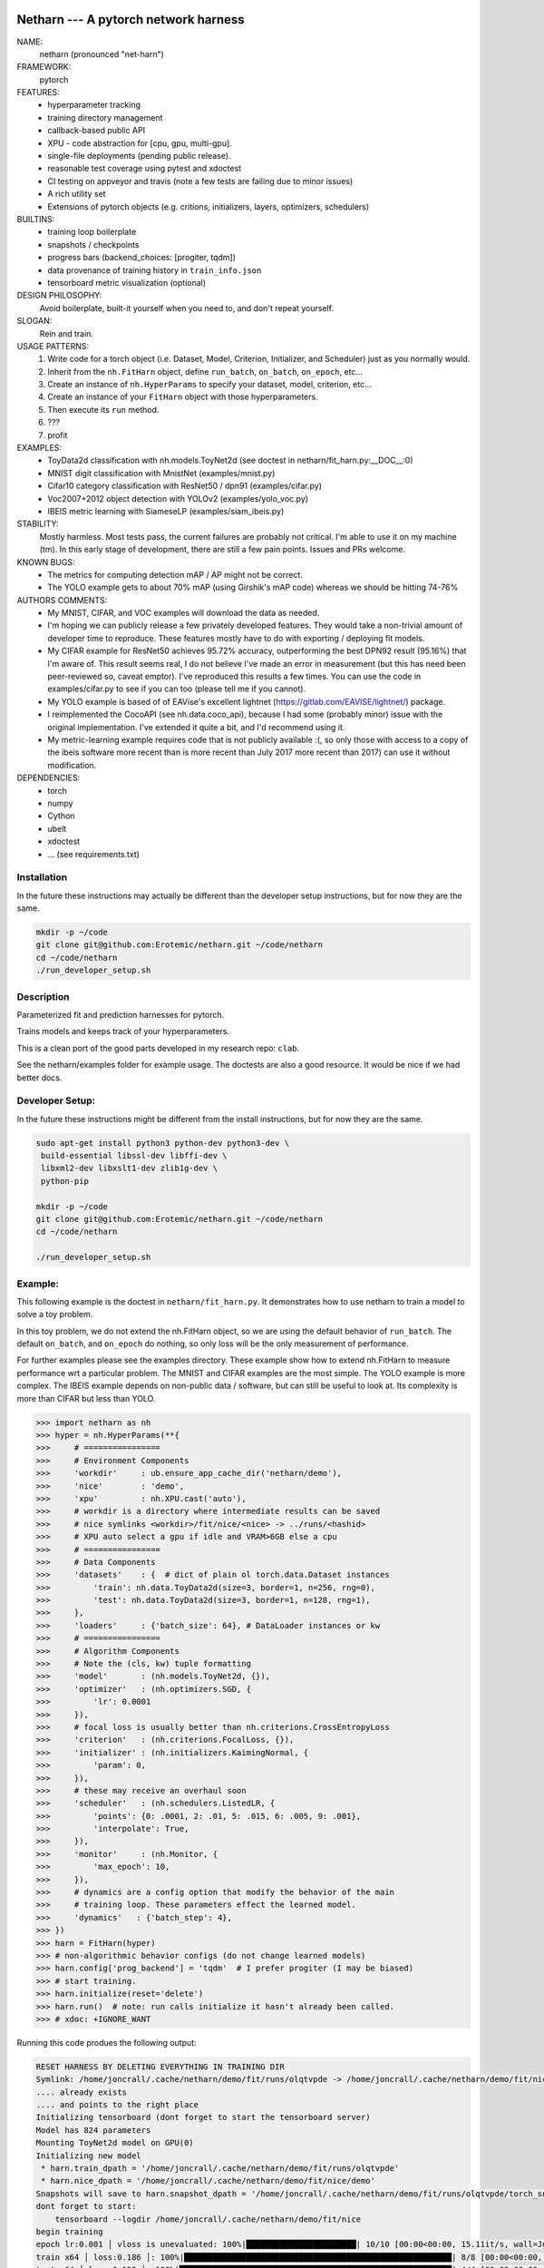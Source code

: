 |Travis| |Codecov| |Appveyor| |Pypi|


Netharn --- A pytorch network harness
-------

NAME:
    netharn (pronounced "net-harn")
FRAMEWORK:
    pytorch
FEATURES: 
    * hyperparameter tracking
    * training directory management
    * callback-based public API 
    * XPU - code abstraction for [cpu, gpu, multi-gpu].
    * single-file deployments (pending public release).
    * reasonable test coverage using pytest and xdoctest
    * CI testing on appveyor and travis (note a few tests are failing due to minor issues)
    * A rich utility set
    * Extensions of pytorch objects (e.g. critions, initializers, layers,
      optimizers, schedulers)
BUILTINS:
   - training loop boilerplate
   - snapshots / checkpoints
   - progress bars (backend_choices: [progiter, tqdm])
   - data provenance of training history in ``train_info.json``
   - tensorboard metric visualization (optional)
DESIGN PHILOSOPHY: 
   Avoid boilerplate, built-it yourself when you need to, and don't repeat yourself.
SLOGAN: 
    Rein and train.
USAGE PATTERNS:
    (1) Write code for a torch object  (i.e. Dataset, Model, Criterion, Initializer, and Scheduler) just as you normally would.
    (2) Inherit from the ``nh.FitHarn`` object, define ``run_batch``, ``on_batch``, ``on_epoch``, etc...
    (3) Create an instance of ``nh.HyperParams`` to specify your dataset, model, criterion, etc...
    (4) Create an instance of your ``FitHarn`` object with those hyperparameters.
    (5) Then execute its ``run`` method.
    (6) ???
    (7) profit
EXAMPLES:
    * ToyData2d classification with nh.models.ToyNet2d (see doctest in netharn/fit_harn.py:__DOC__:0)
    * MNIST digit classification with MnistNet (examples/mnist.py)
    * Cifar10 category classification with ResNet50 / dpn91 (examples/cifar.py)
    * Voc2007+2012 object detection with YOLOv2 (examples/yolo_voc.py)
    * IBEIS metric learning with SiameseLP (examples/siam_ibeis.py)
STABILITY:
   Mostly harmless. Most tests pass, the current failures are probably not
   critical. I'm able to use it on my machine (tm). In this early stage of
   development, there are still a few pain points. Issues and PRs welcome.
KNOWN BUGS:
   * The metrics for computing detection mAP / AP might not be correct.
   * The YOLO example gets to about 70% mAP (using Girshik's mAP code) whereas we should be hitting 74-76%
AUTHORS COMMENTS:
   * My MNIST, CIFAR, and VOC examples will download the data as needed.
   * I'm hoping we can publicly release a few privately developed features.
     They would take a non-trivial amount of developer time to reproduce. These
     features mostly have to do with exporting / deploying fit models.
   * My CIFAR example for ResNet50 achieves 95.72% accuracy, outperforming the
     best DPN92 result (95.16%) that I'm aware of.
     This result seems real, I do not believe I've made an error in measurement
     (but this has need been peer-reviewed so, caveat emptor).  I've reproduced
     this results a few times. You can use the code in examples/cifar.py to see
     if you can too (please tell me if you cannot). 
   * My YOLO example is based of of EAVise's excellent lightnet (https://gitlab.com/EAVISE/lightnet/) package.
   * I reimplemented the CocoAPI (see nh.data.coco_api), because I had some
     (probably minor) issue with the original implementation. I've extended it
     quite a bit, and I'd recommend using it.
   * My metric-learning example requires code that is not publicly available
     :(, so only those with access to a copy of the ibeis software more recent than
     is more
     recent than July 2017
     more recent
     than 2017) can use it without modification.
DEPENDENCIES:
    * torch
    * numpy
    * Cython
    * ubelt
    * xdoctest
    * ... (see requirements.txt)

Installation
============

In the future these instructions may actually be different than the developer
setup instructions, but for now they are the same.

.. code-block:: bash

    mkdir -p ~/code
    git clone git@github.com:Erotemic/netharn.git ~/code/netharn
    cd ~/code/netharn
    ./run_developer_setup.sh

Description
===========

Parameterized fit and prediction harnesses for pytorch.

Trains models and keeps track of your hyperparameters.

This is a clean port of the good parts developed in my research repo: ``clab``. 

See the netharn/examples folder for example usage. The doctests are also a good
resource. It would be nice if we had better docs.


.. |TravisOld| image:: https://img.shields.io/travis/Erotemic/netharn/master.svg?label=Travis%20CI
   :target: https://travis-ci.org/Erotemic/netharn
.. |Travis| image:: https://img.shields.io/travis/Erotemic/netharn.svg
   :target: https://travis-ci.org/Erotemic/netharn
.. |Codecov| image:: https://codecov.io/github/Erotemic/netharn/badge.svg?branch=master&service=github
   :target: https://codecov.io/github/Erotemic/netharn?branch=master
.. |Appveyor| image:: https://ci.appveyor.com/api/projects/status/github/Erotemic/netharn?svg=True
   :target: https://ci.appveyor.com/project/Erotemic/netharn/branch/master
.. |Pypi| image:: https://img.shields.io/pypi/v/netharn.svg
   :target: https://pypi.python.org/pypi/netharn


Developer Setup:
================


In the future these instructions might be different from the install
instructions, but for now they are the same.

.. code-block:: bash

    sudo apt-get install python3 python-dev python3-dev \
     build-essential libssl-dev libffi-dev \
     libxml2-dev libxslt1-dev zlib1g-dev \
     python-pip

    mkdir -p ~/code
    git clone git@github.com:Erotemic/netharn.git ~/code/netharn
    cd ~/code/netharn

    ./run_developer_setup.sh


Example:
========

This following example is the doctest in ``netharn/fit_harn.py``. It
demonstrates how to use netharn to train a model to solve a toy problem.  

In this toy problem, we do not extend the nh.FitHarn object, so we are using
the default behavior of ``run_batch``. The default ``on_batch``, and
``on_epoch`` do nothing, so only loss will be the only measurement of
performance.

For further examples please see the examples directory. These example show how
to extend nh.FitHarn to measure performance wrt a particular problem.  The
MNIST and CIFAR examples are the most simple. The YOLO example is more complex.
The IBEIS example depends on non-public data / software, but can still be
useful to look at.  Its complexity is more than CIFAR but less than YOLO.


.. code-block:: python

    >>> import netharn as nh
    >>> hyper = nh.HyperParams(**{
    >>>     # ================
    >>>     # Environment Components
    >>>     'workdir'     : ub.ensure_app_cache_dir('netharn/demo'),
    >>>     'nice'        : 'demo',
    >>>     'xpu'         : nh.XPU.cast('auto'),
    >>>     # workdir is a directory where intermediate results can be saved
    >>>     # nice symlinks <workdir>/fit/nice/<nice> -> ../runs/<hashid>
    >>>     # XPU auto select a gpu if idle and VRAM>6GB else a cpu
    >>>     # ================
    >>>     # Data Components
    >>>     'datasets'    : {  # dict of plain ol torch.data.Dataset instances
    >>>         'train': nh.data.ToyData2d(size=3, border=1, n=256, rng=0),
    >>>         'test': nh.data.ToyData2d(size=3, border=1, n=128, rng=1),
    >>>     },
    >>>     'loaders'     : {'batch_size': 64}, # DataLoader instances or kw
    >>>     # ================
    >>>     # Algorithm Components
    >>>     # Note the (cls, kw) tuple formatting
    >>>     'model'       : (nh.models.ToyNet2d, {}),
    >>>     'optimizer'   : (nh.optimizers.SGD, {
    >>>         'lr': 0.0001
    >>>     }),
    >>>     # focal loss is usually better than nh.criterions.CrossEntropyLoss
    >>>     'criterion'   : (nh.criterions.FocalLoss, {}),
    >>>     'initializer' : (nh.initializers.KaimingNormal, {
    >>>         'param': 0,
    >>>     }),
    >>>     # these may receive an overhaul soon
    >>>     'scheduler'   : (nh.schedulers.ListedLR, {
    >>>         'points': {0: .0001, 2: .01, 5: .015, 6: .005, 9: .001},
    >>>         'interpolate': True,
    >>>     }),
    >>>     'monitor'     : (nh.Monitor, {
    >>>         'max_epoch': 10,
    >>>     }),
    >>>     # dynamics are a config option that modify the behavior of the main
    >>>     # training loop. These parameters effect the learned model.
    >>>     'dynamics'   : {'batch_step': 4},
    >>> })
    >>> harn = FitHarn(hyper)
    >>> # non-algorithmic behavior configs (do not change learned models)
    >>> harn.config['prog_backend'] = 'tqdm'  # I prefer progiter (I may be biased)
    >>> # start training.
    >>> harn.initialize(reset='delete')
    >>> harn.run()  # note: run calls initialize it hasn't already been called.
    >>> # xdoc: +IGNORE_WANT

Running this code produes the following output:

.. code-block:: 

    RESET HARNESS BY DELETING EVERYTHING IN TRAINING DIR
    Symlink: /home/joncrall/.cache/netharn/demo/fit/runs/olqtvpde -> /home/joncrall/.cache/netharn/demo/fit/nice/demo
    .... already exists
    .... and points to the right place
    Initializing tensorboard (dont forget to start the tensorboard server)
    Model has 824 parameters
    Mounting ToyNet2d model on GPU(0)
    Initializing new model
     * harn.train_dpath = '/home/joncrall/.cache/netharn/demo/fit/runs/olqtvpde'
     * harn.nice_dpath = '/home/joncrall/.cache/netharn/demo/fit/nice/demo'
    Snapshots will save to harn.snapshot_dpath = '/home/joncrall/.cache/netharn/demo/fit/runs/olqtvpde/torch_snapshots'
    dont forget to start:
        tensorboard --logdir /home/joncrall/.cache/netharn/demo/fit/nice
    begin training
    epoch lr:0.001 │ vloss is unevaluated: 100%|███████████████████████| 10/10 [00:00<00:00, 15.11it/s, wall=Jul:07 EST]10 [00:00<?, ?it/s]
    train x64 │ loss:0.186 │: 100%|████████████████████████████████████████████████████████| 8/8 [00:00<00:00, 276.93it/s, wall=Jul:07 EST]
    test x64 │ loss:0.159 │: 100%|█████████████████████████████████████████████████████████| 4/4 [00:00<00:00, 482.91it/s, wall=Jul:07 EST]


